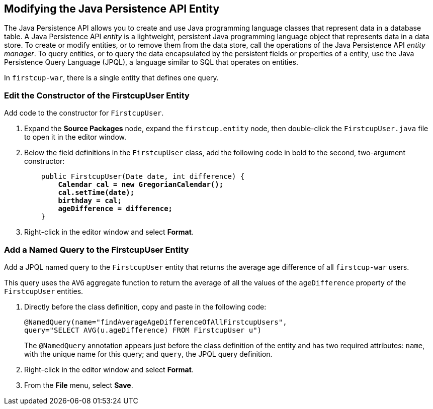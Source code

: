 

[[GJBCS]][[modifying-the-java-persistence-api-entity]]

Modifying the Java Persistence API Entity
-----------------------------------------

The Java Persistence API allows you to create and use Java programming
language classes that represent data in a database table. A Java
Persistence API _entity_ is a lightweight, persistent Java programming
language object that represents data in a data store. To create or
modify entities, or to remove them from the data store, call the
operations of the Java Persistence API _entity manager_. To query
entities, or to query the data encapsulated by the persistent fields or
properties of a entity, use the Java Persistence Query Language (JPQL),
a language similar to SQL that operates on entities.

In `firstcup-war`, there is a single entity that defines one query.

[[GKKNN]][[edit-the-constructor-of-the-firstcupuser-entity]]

Edit the Constructor of the FirstcupUser Entity
~~~~~~~~~~~~~~~~~~~~~~~~~~~~~~~~~~~~~~~~~~~~~~~

Add code to the constructor for `FirstcupUser`.

1.  Expand the *Source Packages* node, expand the `firstcup.entity` node,
then double-click the `FirstcupUser.java` file to open it in the editor
window.
2.  Below the field definitions in the `FirstcupUser` class, add the
following code in bold to the second, two-argument constructor:
+
[source,oac_no_warn,subs=+quotes]
----
    public FirstcupUser(Date date, int difference) {
        *Calendar cal = new GregorianCalendar();
        cal.setTime(date);
        birthday = cal;
        ageDifference = difference;*
    }
----
3.  Right-click in the editor window and select *Format*.

[[GJBCM]][[add-a-named-query-to-the-firstcupuser-entity]]

Add a Named Query to the FirstcupUser Entity
~~~~~~~~~~~~~~~~~~~~~~~~~~~~~~~~~~~~~~~~~~~~

Add a JPQL named query to the `FirstcupUser` entity that returns the
average age difference of all `firstcup-war` users.

This query uses the `AVG` aggregate function to return the average of
all the values of the `ageDifference` property of the `FirstcupUser`
entities.

1.  Directly before the class definition, copy and paste in the
following code:
+
[source,oac_no_warn]
----
@NamedQuery(name="findAverageAgeDifferenceOfAllFirstcupUsers",
query="SELECT AVG(u.ageDifference) FROM FirstcupUser u")
----
+
The `@NamedQuery` annotation appears just before the class definition of
the entity and has two required attributes: `name`, with the unique name
for this query; and `query`, the JPQL query definition.
2.  Right-click in the editor window and select *Format*.
3.  From the *File* menu, select *Save*.
